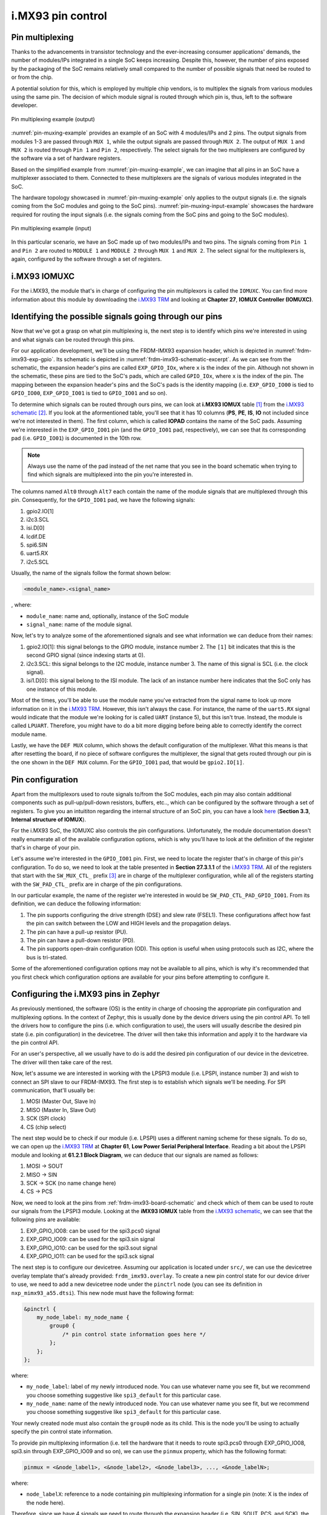 i.MX93 pin control
==================

Pin multiplexing
----------------

Thanks to the advancements in transistor technology and the ever-increasing
consumer applications' demands, the number of modules/IPs integrated in a
single SoC keeps increasing. Despite this, however, the number of pins exposed
by the packaging of the SoC remains relatively small compared to the number of
possible signals that need be routed to or from the chip.

A potential solution for this, which is employed by multiple chip vendors,
is to multiplex the signals from various modules using the same pin. The
decision of which module signal is routed through which pin is, thus, left
to the software developer.

.. _pin-muxing-example:

.. figure:: ../_static/figures/pin_muxing_example.png
   :align: center
   :scale: 60

   Pin multiplexing example (output)

:numref:`pin-muxing-example` provides an example of an SoC with 4 modules/IPs and
2 pins. The output signals from modules 1-3 are passed through ``MUX 1``, while
the output signals are passed through ``MUX 2``. The output of ``MUX 1`` and
``MUX 2`` is routed through ``Pin 1`` and ``Pin 2``, respectively. The select
signals for the two multiplexers are configured by the software via a set of
hardware registers.

Based on the simplified example from :numref:`pin-muxing-example`, we can
imagine that all pins in an SoC have a multiplexer associated to them.
Connected to these multiplexers are the signals of various modules integrated
in the SoC.

The hardware topology showcased in :numref:`pin-muxing-example` only applies
to the output signals (i.e. the signals coming from the SoC modules and going
to the SoC pins). :numref:`pin-muxing-input-example` showcases the hardware
required for routing the input signals (i.e. the signals coming from the SoC
pins and going to the SoC modules).

.. _pin-muxing-input-example:

.. figure:: ../_static/figures/pin_muxing_input_example.png
   :align: center
   :scale: 60

   Pin multiplexing example (input)

In this particular scenario, we have an SoC made up of two modules/IPs and
two pins. The signals coming from ``Pin 1`` and ``Pin 2`` are routed to
``MODULE 1`` and ``MODULE 2`` through ``MUX 1`` and ``MUX 2``. The select
signal for the multiplexers is, again, configured by the software through
a set of registers.

i.MX93 IOMUXC
-------------

For the i.MX93, the module that's in charge of configuring the pin
multiplexors is called the ``IOMUXC``. You can find more information
about this module by downloading the `i.MX93 TRM`_ and looking at
**Chapter 27**, **IOMUX Controller (IOMUXC)**.

Identifying the possible signals going through our pins
-------------------------------------------------------

Now that we've got a grasp on what pin multiplexing is, the next step
is to identify which pins we're interested in using and what signals
can be routed through this pins.

For our application development, we'll be using the FRDM-IMX93 expansion
header, which is depicted in :numref:`frdm-imx93-exp-gpio`. Its schematic
is depicted in :numref:`frdm-imx93-schematic-excerpt`. As we can see from
the schematic, the expansion header's pins are called ``EXP_GPIO_IOx``,
where ``x`` is the index of the pin. Although not shown in the schematic,
these pins are tied to the SoC's pads, which are called ``GPIO_IOx``, where
``x`` is the index of the pin. The mapping between the expansion header's
pins and the SoC's pads is the identity mapping (i.e. ``EXP_GPIO_IO00`` is
tied to ``GPIO_IO00``, ``EXP_GPIO_IO01`` is tied to ``GPIO_IO01`` and so on).

To determine which signals can be routed through ours pins, we can look at
**i.MX93 IOMUX** table [#]_ from the `i.MX93 schematic`_ [#]_. If you look
at the aformentioned table, you'll see that it has 10 columns (**PS**, **PE**,
**IS**, **IO** not included since we're not interested in them). The first
column, which is called **IOPAD** contains the name of the SoC pads. Assuming
we're interested in the ``EXP_GPIO_IO01`` pin (and the ``GPIO_IO01`` pad,
respectively), we can see that its corresponding pad (i.e. ``GPIO_IO01``) is
documented in the 10th row.

.. note::

   Always use the name of the pad instead of the net name that you see in
   the board schematic when trying to find which signals are multiplexed into
   the pin you're interested in.


The columns named ``Alt0`` through ``Alt7`` each contain the name of the module
signals that are multiplexed through this pin. Consequently, for the ``GPIO_IO01``
pad, we have the following signals:

1. gpio2.IO[1]
2. i2c3.SCL
3. isi.D[0]
4. lcdif.DE
5. spi6.SIN
6. uart5.RX
7. i2c5.SCL

Usually, the name of the signals follow the format shown below:

.. code-block:: text

   <module_name>.<signal_name>

, where:

* ``module_name``: name and, optionally, instance of the SoC module
* ``signal_name``: name of the module signal.

Now, let's try to analyze some of the aforementioned signals and see what
information we can deduce from their names:

1. gpio2.IO[1]: this signal belongs to the GPIO module, instance number 2.
   The ``[1]`` bit indicates that this is the second GPIO signal (since indexing
   starts at 0).

2. i2c3.SCL: this signal belongs to the I2C module, instance number 3.
   The name of this signal is SCL (i.e. the clock signal).

3. isi1.D[0]: this signal belong to the ISI module. The lack of an instance number
   here indicates that the SoC only has one instance of this module.

Most of the times, you'll be able to use the module name you've extracted from
the signal name to look up more information on it in the `i.MX93 TRM`_. However,
this isn't always the case. For instance, the name of the ``uart5.RX`` signal
would indicate that the module we're looking for is called ``UART`` (instance 5),
but this isn't true. Instead, the module is called ``LPUART``. Therefore, you might
have to do a bit more digging before being able to correctly identify the correct
module name.

Lastly, we have the ``DEF MUX`` column, which shows the default configuration of
the multiplexer. What this means is that after resetting the board, if no piece of
software configures the multiplexer, the signal that gets routed through our pin
is the one shown in the ``DEF MUX`` column. For the ``GPIO_IO01`` pad, that would
be ``gpio2.IO[1]``.

Pin configuration
-----------------

Apart from the multiplexors used to route signals to/from the SoC modules,
each pin may also contain additional components such as pull-up/pull-down
resistors, buffers, etc.., which can be configured by the software through
a set of registers. To give you an intuititon regarding the internal structure
of an SoC pin, you can have a look
`here <https://www.nxp.com/docs/en/application-note/AN5078.pdf>`__
(**Section 3.3**, **Internal structure of IOMUX**).

For the i.MX93 SoC, the IOMUXC also controls the pin configurations.
Unfortunately, the module documentation doesn't really enumerate all
of the available configuration options, which is why you'll have to
look at the definition of the register that's in charge of your pin.

Let's assume we're interested in the ``GPIO_IO01`` pin. First, we need to
locate the register that's in charge of this pin's configuration. To do so,
we need to look at the table presented in **Section 27.3.1.1** of the
`i.MX93 TRM`_. All of the registers that start with the ``SW_MUX_CTL_`` prefix [#]_
are in charge of the multiplexer configuration, while all of the registers
starting with the ``SW_PAD_CTL_`` prefix are in charge of the pin configurations.

In our particular example, the name of the register we're interested in
would be ``SW_PAD_CTL_PAD_GPIO_IO01``. From its definition, we can deduce
the following information:

1. The pin supports configuring the drive strength (DSE) and slew rate (FSEL1).
   These configurations affect how fast the pin can switch between the LOW and
   HIGH levels and the propagation delays.

2. The pin can have a pull-up resistor (PU).

3. The pin can have a pull-down resistor (PD).

4. The pin supports open-drain configuration (OD). This option is useful
   when using protocols such as I2C, where the bus is tri-stated.

Some of the aforementioned configuration options may not be available to
all pins, which is why it's recommended that you first check which
configuration options are available for your pins before attempting to
configure it.

Configuring the i.MX93 pins in Zephyr
-------------------------------------

As previously mentioned, the software (OS) is the entity in charge of
choosing the appropriate pin configuration and multiplexing options.
In the context of Zephyr, this is usually done by the device drivers
using the pin control API. To tell the drivers how to configure the pins
(i.e. which configuration to use), the users will usually describe the
desired pin state (i.e. pin configuration) in the devicetree. The driver
will then take this information and apply it to the hardware via the pin
control API.

For an user's perspective, all we usually have to do is add the desired
pin configuration of our device in the devicetree. The driver will then
take care of the rest.

Now, let's assume we are interested in working with the LPSPI3 module
(i.e. LPSPI, instance number 3) and wish to connect an SPI slave to our
FRDM-IMX93. The first step is to establish which signals we'll be needing.
For SPI communication, that'll usually be:

1. MOSI (Master Out, Slave In)
2. MISO (Master In, Slave Out)
3. SCK (SPI clock)
4. CS (chip select)

The next step would be to check if our module (i.e. LPSPI) uses a different
naming scheme for these signals. To do so, we can open up the `i.MX93 TRM`_
at **Chapter 61**, **Low Power Serial Peripheral Interface**. Reading a bit
about the LPSPI module and looking at **61.2.1 Block Diagram**, we can deduce
that our signals are named as follows:

1. MOSI -> SOUT
2. MISO -> SIN
3. SCK -> SCK (no name change here)
4. CS -> PCS

Now, we need to look at the pins from :ref:`frdm-imx93-board-schematic`
and check which of them can be used to route our signals from the LPSPI3
module. Looking at the **iMX93 IOMUX** table from the `i.MX93 schematic`_,
we can see that the following pins are available:

1. EXP_GPIO_IO08: can be used for the spi3.pcs0 signal
2. EXP_GPIO_IO09: can be used for the spi3.sin signal
3. EXP_GPIO_IO10: can be used for the spi3.sout signal
4. EXP_GPIO_IO11: can be used for the spi3.sck signal

The next step is to configure our devicetree. Assuming our application is located
under ``src/``, we can use the devicetree overlay template that's already provided:
``frdm_imx93.overlay``. To create a new pin control state for our device driver
to use, we need to add a new devicetree node under the ``pinctrl`` node
(you can see its definition in ``nxp_mimx93_a55.dtsi``). This new node must have
the following format:

.. code-block:: devicetree

   &pinctrl {
       my_node_label: my_node_name {
           group0 {
               /* pin control state information goes here */
           };
       };
   };

where:

* ``my_node_label``: label of my newly introduced node. You can use whatever
  name you see fit, but we recommend you choose something suggestive like
  ``spi3_default`` for this particular case.

* ``my_node_name``: name of the newly introduced node. You can use whatever
  name you see fit, but we recommend you choose something suggestive like
  ``spi3_default`` for this particular case.

Your newly created node must also contain the ``group0`` node as its child.
This is the node you'll be using to actually specify the pin control state
information.

To provide pin multiplexing information (i.e. tell the hardware that it needs
to route spi3.pcs0 through EXP_GPIO_IO08, spi3.sin through EXP_GPIO_IO09 and so
on), we can use the ``pinmux`` property, which has the following format:

.. code-block:: text

   pinmux = <&node_label1>, <&node_label2>, <&node_label3>, ..., <&node_labelN>;

where:

* ``node_labelX``: reference to a node containing pin multiplexing information
  for a single pin (note: X is the index of the node here).

Therefore, since we have 4 signals we need to route through the expansion
header (i.e. SIN, SOUT, PCS, and SCK), the ``pinmux`` property should reference
4 nodes in total.

To get the node labels, we need to open up the following DTSI, which contains
the definitions of all of the possible pin muxing configurations for the i.MX93
SoC:

.. tabs::

      .. group-tab:: Linux

         .. code-block:: text

            ~/work/repos/nxpcup_root/modules/hal/nxp/dts/nxp/nxp_imx/mimx9352cvuxk-pinctrl.dtsi

      .. group-tab:: Windows

         .. code-block:: text

            ~\Desktop\nxpcup_root\modules\hal\nxp\dts\nxp\nxp_imx\mimx9352cvuxk-pinctrl.dtsi

Upon opening the file, we can see that we have a lot of devicetree nodes.
To find the ones we're interested in, we need to look for the node label
that contains the name of the pad and the name of the signal we want to
route through it in its name. For instance, let's say we're interested
in the GPIO_IO08 pin and the spi3.pcs0 signal. Therefore, the node label
we want to find should contain the words ``gpio_io08`` and ``spi3_pcs0``
(note: the dot becomes an underscore here) in its name. Upon taking a closer
look, we can see that the ``iomuxc1_gpio_io08_lpspi_pcs_lpspi3_pcs0`` node
label fits this criteria.

Applying the same rationale to the rest of the pins, we will end up with the
following node labels:

1. ``iomuxc1_gpio_io08_lpspi_pcs_lpspi3_pcs0`` (for EXP_GPIO_IO08 and spi3.pcs0)
2. ``iomuxc1_gpio_io09_lpspi_sin_lpspi3_sin`` (for EXP_GPIO_IO09 and spi3.sin)
3. ``iomuxc1_gpio_io10_lpspi_sout_lpspi3_sout`` (for EXP_GPIO_IO10 and spi3.sout)
4. ``iomuxc1_gpio_io11_lpspi_sck_lpspi3_sck`` (for EXP_GPIO_IO11 and spi3.sck)

Now, all that's left to do is add them in the devicetree overlay as follows:

.. code-block:: devicetree

   &pinctrl {
       spi3_default: spi3_default {
           group0 {
               pinmux = <&iomuxc1_gpio_io08_lpspi_pcs_lpspi3_pcs0>,
                        <&iomuxc1_gpio_io09_lpspi_sin_lpspi3_sin>,
                        <&iomuxc1_gpio_io10_lpspi_sout_lpspi3_sout>,
                        <&iomuxc1_gpio_io11_lpspi_sck_lpspi3_sck>;
           };
       };
   };

This is all we have to do for the pin multiplexing bit. If we also want
to perform pin configuration (e.g. enable pull-up/pull-down resistors,
change slew rate, etc..), we can do so by adding some properties to the
``group0`` node. To view the full list of allowed properties, you can
have a look at the ``nxp,imx93-pinctrl.yaml`` devicetree binding (check
under the ``properties`` and ``property-allowlist`` keys). You may find
some examples below:

1. **Enabling the pull-up resistor**:

.. code-block:: devicetree

   &pinctrl {
       spi3_default: spi3_default {
           group0 {
               /* pinmux intentionally omitted */
               bias-pull-up;
           };
       };
   };

2. **Enabling the pull-down resistor**:

.. code-block:: devicetree

   &pinctrl {
       spi3_default: spi3_default {
           group0 {
               /* pinmux intentionally omitted */
               bias-pull-down;
           };
       };
   };

3. **Enabling open-drain configuration**:

.. code-block:: devicetree

   &pinctrl {
       spi3_default: spi3_default {
           group0 {
               /* pinmux intentionally omitted */
               drive-open-drain;
           };
       };
   };

4. **Setting drive strength and slew rate**:

.. code-block:: devicetree

   &pinctrl {
       spi3_default: spi3_default {
           group0 {
               /* pinmux intentionally omitted */
               slew-rate = "fast";
               drive-strength = "x5";
           };
       };
   };

5. **Setting drive strength and slew rate and enabling pull-down resistor**:

.. code-block:: devicetree

   &pinctrl {
       spi3_default: spi3_default {
           group0 {
               /* pinmux intentionally omitted */
               slew-rate = "fast";
               drive-strength = "x5";
               bias-pull-down;
           };
       };
   };

Finally, after defining the pin control state nodes, we need to tell the
device driver of the LPSPI3 module that we want to use this particular
configuration. To do so, we need to add two new properties to the ``lpspi3``
node: ``pinctrl-0`` and ``pinctrl-names`` as shown below:

.. code-block:: devicetree

   &lpspi3 {
       pinctrl-0 = <&spi3_default>;
       pinctrl-names = "default";

       /* always make sure the node's status is set to "okay". Otherwise,
        * the device driver won't be initialized and your pins will not be
        * configured.
        */
       status = "okay";
   };

The ``pinctrl-0`` property must contain a reference to the parent of our
``group0`` node definining the pin control state. In this case, the label
of its parent is set to ``spi3_default``. As for the ``pinctrl-names``
property: you can set it to ``default``.

Further reading
---------------

For more information, check out the following pages:

1. https://docs.zephyrproject.org/latest/hardware/pinctrl/index.html

.. _i.MX93 TRM: https://www.nxp.com/webapp/Download?colCode=IMX93RM
.. _i.MX93 schematic: https://www.nxp.com/webapp/Download?colCode=FRDM-iMX93-DESIGN-FILES
.. [#] You can find this table on the last page
.. [#] Have a look at :ref:`frdm-imx93-board-schematic` to find the name of the
   schematic file.
.. [#] The names of the registers are written between parantheses. For example,
   SW_MUX_CTL_PAD_DAP_TDI.
